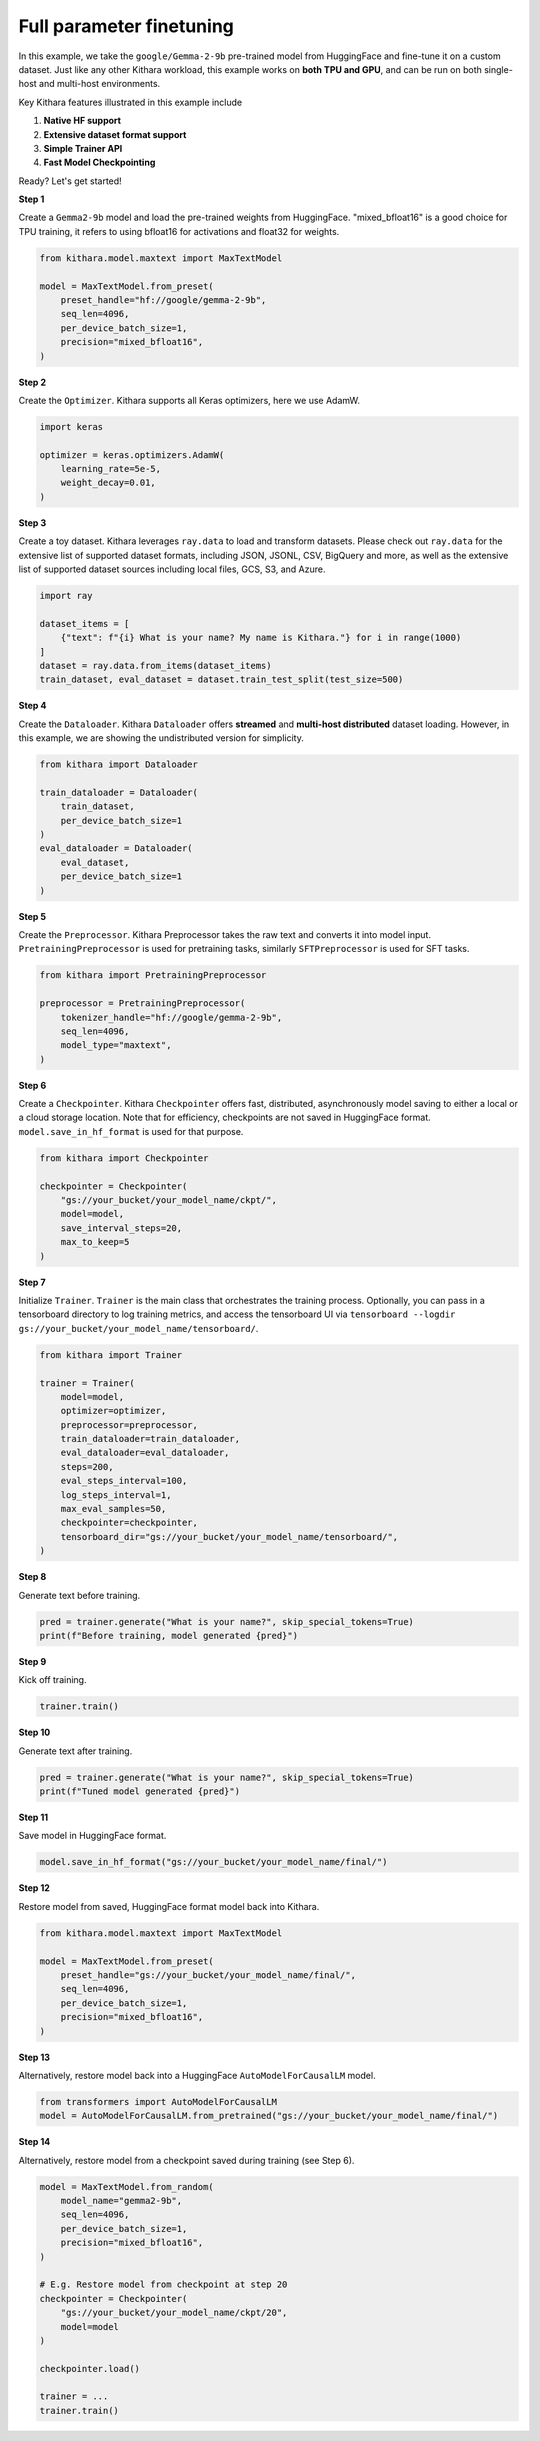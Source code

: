 Full parameter finetuning
========================= 

In this example, we take the ``google/Gemma-2-9b`` pre-trained model from HuggingFace and fine-tune it on a custom dataset. 
Just like any other Kithara workload, this example works on **both TPU and GPU**, and can be run on both single-host and multi-host environments.

Key Kithara features illustrated in this example include

#. **Native HF support** 
#. **Extensive dataset format support** 
#. **Simple Trainer API** 
#. **Fast Model Checkpointing** 


Ready? Let's get started!


**Step 1** 

Create a ``Gemma2-9b`` model and load the pre-trained weights from HuggingFace. 
"mixed_bfloat16" is a good choice for TPU training, it 
refers to using bfloat16 for activations and float32 for weights.

.. code-block:: python

    from kithara.model.maxtext import MaxTextModel

    model = MaxTextModel.from_preset(
        preset_handle="hf://google/gemma-2-9b",
        seq_len=4096,
        per_device_batch_size=1,
        precision="mixed_bfloat16",
    )

**Step 2** 

Create the ``Optimizer``. Kithara supports all Keras optimizers, here we use AdamW.  

.. code-block:: python
    
    import keras 

    optimizer = keras.optimizers.AdamW(
        learning_rate=5e-5,
        weight_decay=0.01,
    )

**Step 3** 

Create a toy dataset. Kithara leverages ``ray.data`` to load and transform datasets. 
Please check out ``ray.data`` for the extensive list of supported dataset formats, 
including JSON, JSONL, CSV, BigQuery and more, as well as the extensive list 
of supported dataset sources including local files, GCS, S3, and Azure. 

.. code-block:: python

    import ray

    dataset_items = [
        {"text": f"{i} What is your name? My name is Kithara."} for i in range(1000)
    ]
    dataset = ray.data.from_items(dataset_items)
    train_dataset, eval_dataset = dataset.train_test_split(test_size=500)

**Step 4** 

Create the ``Dataloader``. Kithara ``Dataloader`` offers **streamed** and **multi-host distributed** dataset loading. However, 
in this example, we are showing the undistributed version for simplicity.

.. code-block:: python

    from kithara import Dataloader

    train_dataloader = Dataloader(
        train_dataset,
        per_device_batch_size=1 
    )
    eval_dataloader = Dataloader(
        eval_dataset,
        per_device_batch_size=1 
    )

**Step 5**

Create the ``Preprocessor``. Kithara Preprocessor takes the raw text and converts it into model input.
``PretrainingPreprocessor`` is used for pretraining tasks, similarly  ``SFTPreprocessor`` is used for SFT tasks.

.. code-block:: python

    from kithara import PretrainingPreprocessor

    preprocessor = PretrainingPreprocessor(
        tokenizer_handle="hf://google/gemma-2-9b",
        seq_len=4096,
        model_type="maxtext",
    )


**Step 6** 

Create a ``Checkpointer``. Kithara ``Checkpointer`` offers fast, distributed, asynchronously model 
saving to either a local or a cloud storage location. Note that for efficiency, checkpoints are not 
saved in HuggingFace format. ``model.save_in_hf_format`` is used for that purpose.

.. code-block:: python

    from kithara import Checkpointer

    checkpointer = Checkpointer(
        "gs://your_bucket/your_model_name/ckpt/",
        model=model,
        save_interval_steps=20,
        max_to_keep=5
    )

**Step 7** 

Initialize ``Trainer``. ``Trainer`` is the main class that orchestrates the training process.
Optionally, you can pass in a tensorboard directory to log training metrics, and access the tensorboard UI via 
``tensorboard --logdir gs://your_bucket/your_model_name/tensorboard/``.

.. code-block:: python

    from kithara import Trainer

    trainer = Trainer(
        model=model,
        optimizer=optimizer,
        preprocessor=preprocessor,
        train_dataloader=train_dataloader,
        eval_dataloader=eval_dataloader,
        steps=200,
        eval_steps_interval=100,
        log_steps_interval=1,
        max_eval_samples=50,
        checkpointer=checkpointer,
        tensorboard_dir="gs://your_bucket/your_model_name/tensorboard/",
    )

**Step 8**

Generate text before training.

.. code-block:: python

    pred = trainer.generate("What is your name?", skip_special_tokens=True)
    print(f"Before training, model generated {pred}")

**Step 9**

Kick off training.

.. code-block:: python

    trainer.train()

**Step 10**

Generate text after training.

.. code-block:: python

    pred = trainer.generate("What is your name?", skip_special_tokens=True)
    print(f"Tuned model generated {pred}")

**Step 11**

Save model in HuggingFace format.

.. code-block:: python

    model.save_in_hf_format("gs://your_bucket/your_model_name/final/")

**Step 12**

Restore model from saved, HuggingFace format model back into Kithara. 

.. code-block:: python

    from kithara.model.maxtext import MaxTextModel

    model = MaxTextModel.from_preset(
        preset_handle="gs://your_bucket/your_model_name/final/",
        seq_len=4096,
        per_device_batch_size=1,
        precision="mixed_bfloat16",
    )

**Step 13**

Alternatively, restore model back into a HuggingFace ``AutoModelForCausalLM`` model.

.. code-block:: python

    from transformers import AutoModelForCausalLM
    model = AutoModelForCausalLM.from_pretrained("gs://your_bucket/your_model_name/final/")

**Step 14**

Alternatively, restore model from a checkpoint saved during training (see Step 6). 

.. code-block:: python

    model = MaxTextModel.from_random(
        model_name="gemma2-9b",
        seq_len=4096,
        per_device_batch_size=1,
        precision="mixed_bfloat16",
    )

    # E.g. Restore model from checkpoint at step 20
    checkpointer = Checkpointer(
        "gs://your_bucket/your_model_name/ckpt/20",
        model=model
    )

    checkpointer.load()

    trainer = ... 
    trainer.train()



